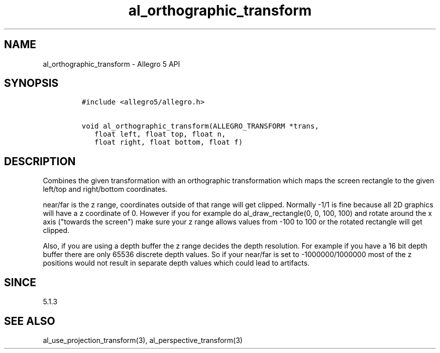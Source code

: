 .\" Automatically generated by Pandoc 1.16.0.2
.\"
.TH "al_orthographic_transform" "3" "" "Allegro reference manual" ""
.hy
.SH NAME
.PP
al_orthographic_transform \- Allegro 5 API
.SH SYNOPSIS
.IP
.nf
\f[C]
#include\ <allegro5/allegro.h>

void\ al_orthographic_transform(ALLEGRO_TRANSFORM\ *trans,
\ \ \ float\ left,\ float\ top,\ float\ n,
\ \ \ float\ right,\ float\ bottom,\ float\ f)
\f[]
.fi
.SH DESCRIPTION
.PP
Combines the given transformation with an orthographic transformation
which maps the screen rectangle to the given left/top and right/bottom
coordinates.
.PP
near/far is the z range, coordinates outside of that range will get
clipped.
Normally \-1/1 is fine because all 2D graphics will have a z coordinate
of 0.
However if you for example do al_draw_rectangle(0, 0, 100, 100) and
rotate around the x axis ("towards the screen") make sure your z range
allows values from \-100 to 100 or the rotated rectangle will get
clipped.
.PP
Also, if you are using a depth buffer the z range decides the depth
resolution.
For example if you have a 16 bit depth buffer there are only 65536
discrete depth values.
So if your near/far is set to \-1000000/1000000 most of the z positions
would not result in separate depth values which could lead to artifacts.
.SH SINCE
.PP
5.1.3
.SH SEE ALSO
.PP
al_use_projection_transform(3), al_perspective_transform(3)
